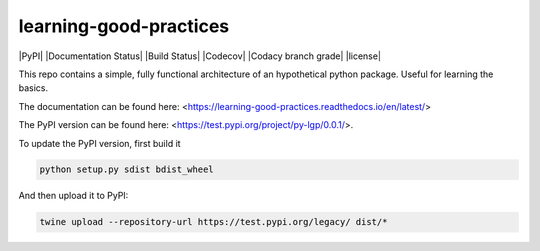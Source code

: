 learning-good-practices
=======================

|PyPI| |Documentation Status| |Build Status| |Codecov| |Codacy branch grade| |license| 

This repo contains a simple, fully functional architecture of an hypothetical python package. Useful for learning the basics.

The documentation can be found here: <https://learning-good-practices.readthedocs.io/en/latest/>

The PyPI version can be found here: <https://test.pypi.org/project/py-lgp/0.0.1/>.

To update the PyPI version, first build it

.. code-block:: python

   python setup.py sdist bdist_wheel


And then upload it to PyPI:

.. code-block:: bash

   twine upload --repository-url https://test.pypi.org/legacy/ dist/*
